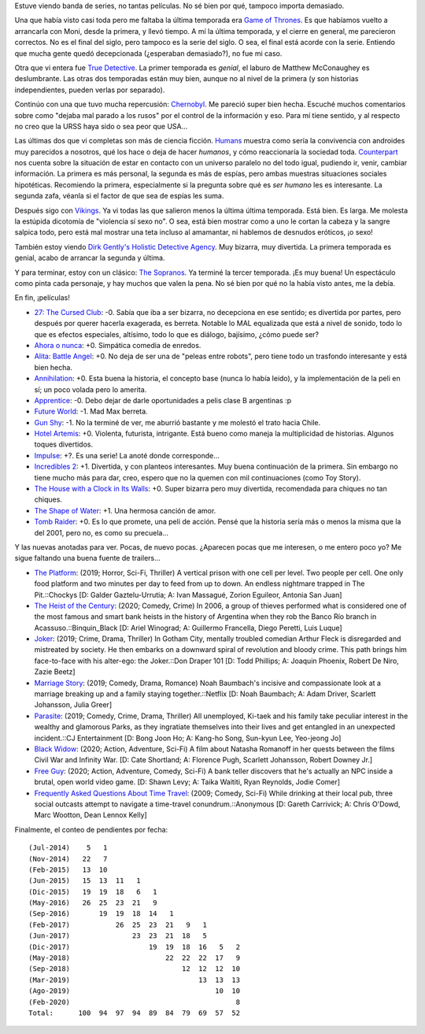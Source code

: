 .. title: Muchas series (y algunas pelis)
.. date: 2020-02-11 23:50:00
.. tags: películas, series, recomendaciones

Estuve viendo banda de series, no tantas películas. No sé bien por qué, tampoco importa demasiado.

Una que había visto casi toda pero me faltaba la última temporada era `Game of Thrones <https://www.imdb.com/title/tt0944947/>`_. Es que habíamos vuelto a arrancarla con Moni, desde la primera, y llevó tiempo. A mí la última temporada, y el cierre en general, me parecieron correctos. No es el final del siglo, pero tampoco es la serie del siglo. O sea, el final está acorde con la serie. Entiendo que mucha gente quedó decepcionada (¿esperaban demasiado?), no fue mi caso.

Otra que vi entera fue `True Detective <https://www.imdb.com/title/tt2356777/>`_. La primer temporada es *genial*, el laburo de Matthew McConaughey es deslumbrante. Las otras dos temporadas están muy bien, aunque no al nivel de la primera (y son historias independientes, pueden verlas por separado).

Continúo con una que tuvo mucha repercusión: `Chernobyl <https://www.imdb.com/title/tt7366338/>`_. Me pareció super bien hecha. Escuché muchos comentarios sobre como "dejaba mal parado a los rusos" por el control de la información y eso. Para mí tiene sentido, y al respecto no creo que la URSS haya sido o sea peor que USA...

Las últimas dos que vi completas son más de ciencia ficción. `Humans <https://www.imdb.com/title/tt4122068/>`_ muestra como sería la convivencia con androides muy parecidos a nosotros, qué los hace o deja de hacer *humanos*, y cómo reaccionaría la sociedad toda. `Counterpart <https://www.imdb.com/title/tt4643084/>`_ nos cuenta sobre la situación de estar en contacto con un universo paralelo no del todo igual, pudiendo ir, venir, cambiar información. La primera es más personal, la segunda es más de espías, pero ambas muestras situaciones sociales hipotéticas. Recomiendo la primera, especialmente si la pregunta sobre qué es *ser humano* les es interesante. La segunda zafa, véanla si el factor de que sea de espías les suma.

Después sigo con `Vikings <https://www.imdb.com/title/tt2306299/>`_. Ya vi todas las que salieron menos la última última temporada. Está bien. Es larga. Me molesta la estúpida dicotomía de "violencia sí sexo no". O sea, está bien mostrar como a uno le cortan la cabeza y la sangre salpica todo, pero está mal mostrar una teta incluso al amamantar, ni hablemos de desnudos eróticos, ¡o sexo!

También estoy viendo  `Dirk Gently's Holistic Detective Agency <https://www.imdb.com/title/tt4047038/>`_. Muy bizarra, muy divertida. La primera temporada es genial, acabo de arrancar la segunda y última.

Y para terminar, estoy con un clásico: `The Sopranos <https://www.imdb.com/title/tt0141842/>`_. Ya terminé la tercer temporada. ¡Es muy buena! Un espectáculo como pinta cada personaje, y hay muchos que valen la pena. No sé bien por qué no la había visto antes, me la debía.

.. image:: /images/pelis/multipleseries01.jpeg  
    :alt: Series, muchas series

En fin, ¡películas!

- `27: The Cursed Club <https://www.imdb.com/title/tt7319532/>`_: -0. Sabía que iba a ser bizarra, no decepciona en ese sentido; es divertida por partes, pero después por querer hacerla exagerada, es berreta. Notable lo MAL equalizada que está a nivel de sonido, todo lo que es efectos especiales, altísimo, todo lo que es diálogo, bajísimo, ¿cómo puede ser?
- `Ahora o nunca <https://www.imdb.com/title/tt4161962/>`_: +0. Simpática comedia de enredos.
- `Alita: Battle Angel <https://www.imdb.com/title/tt0437086/>`_: +0. No deja de ser una de "peleas entre robots", pero tiene todo un trasfondo interesante y está bien hecha.
- `Annihilation <https://www.imdb.com/title/tt2798920/>`_: +0. Esta buena la historia, el concepto base (nunca lo había leido), y la implementación de la peli en sí; un poco volada pero lo amerita.
- `Apprentice <https://www.imdb.com/title/tt6148804/>`_: -0. Debo dejar de darle oportunidades a pelis clase B argentinas :p
- `Future World <https://www.imdb.com/title/tt5737536/>`_: -1. Mad Max berreta.
- `Gun Shy <https://www.imdb.com/title/tt3910736/>`_: -1. No la terminé de ver, me aburrió bastante y me molestó el trato hacia Chile.
- `Hotel Artemis <https://www.imdb.com/title/tt5834262/>`_: +0. Violenta, futurista, intrigante. Está bueno como maneja la multiplicidad de historias. Algunos toques divertidos.
- `Impulse <https://www.imdb.com/title/tt6160506/>`_: +?. Es una serie! La anoté donde corresponde...
- `Incredibles 2 <https://www.imdb.com/title/tt3606756/>`_: +1. Divertida, y con planteos interesantes. Muy buena continuación de la primera. Sin embargo no tiene mucho más para dar, creo, espero que no la quemen con mil continuaciones (como Toy Story).
- `The House with a Clock in Its Walls <https://www.imdb.com/title/tt2119543/>`_: +0. Super bizarra pero muy divertida, recomendada para chiques no tan chiques.
- `The Shape of Water <https://www.imdb.com/title/tt5580390/>`_: +1. Una hermosa canción de amor.
- `Tomb Raider <https://www.imdb.com/title/tt1365519/>`_: +0. Es lo que promete, una peli de acción. Pensé que la historia sería más o menos la misma que la del 2001, pero no, es como su precuela...

.. image:: /images/pelis/shapeofwater.jpeg  
    :alt: The Shape of Water

Y las nuevas anotadas para ver. Pocas, de nuevo pocas. ¿Aparecen pocas que me interesen, o me entero poco yo? Me sigue faltando una buena fuente de trailers...

- `The Platform <https://www.imdb.com/title/tt8228288/>`_: (2019; Horror, Sci-Fi, Thriller) A vertical prison with one cell per level. Two people per cell. One only food platform and two minutes per day to feed from up to down. An endless nightmare trapped in The Pit.::Chockys [D: Galder Gaztelu-Urrutia; A: Ivan Massagué, Zorion Eguileor, Antonia San Juan]
- `The Heist of the Century <https://www.imdb.com/title/tt10948718/>`_: (2020; Comedy, Crime) In 2006, a group of thieves performed what is considered one of the most famous and smart bank heists in the history of Argentina when they rob the Banco Río branch in Acassuso.::Binquin_Black [D: Ariel Winograd; A: Guillermo Francella, Diego Peretti, Luis Luque]
- `Joker <https://www.imdb.com/title/tt7286456/>`_: (2019; Crime, Drama, Thriller) In Gotham City, mentally troubled comedian Arthur Fleck is disregarded and mistreated by society. He then embarks on a downward spiral of revolution and bloody crime. This path brings him face-to-face with his alter-ego: the Joker.::Don Draper 101 [D: Todd Phillips; A: Joaquin Phoenix, Robert De Niro, Zazie Beetz]
- `Marriage Story <https://www.imdb.com/title/tt7653254/>`_: (2019; Comedy, Drama, Romance) Noah Baumbach's incisive and compassionate look at a marriage breaking up and a family staying together.::Netflix [D: Noah Baumbach; A: Adam Driver, Scarlett Johansson, Julia Greer]
- `Parasite <https://www.imdb.com/title/tt6751668/>`_: (2019; Comedy, Crime, Drama, Thriller) All unemployed, Ki-taek and his family take peculiar interest in the wealthy and glamorous Parks, as they ingratiate themselves into their lives and get entangled in an unexpected incident.::CJ Entertainment [D: Bong Joon Ho; A: Kang-ho Song, Sun-kyun Lee, Yeo-jeong Jo]
- `Black Widow <https://www.imdb.com/title/tt3480822/>`_: (2020; Action, Adventure, Sci-Fi) A film about Natasha Romanoff in her quests between the films Civil War and Infinity War. [D: Cate Shortland; A: Florence Pugh, Scarlett Johansson, Robert Downey Jr.]
- `Free Guy <https://www.imdb.com/title/tt6264654/>`_: (2020; Action, Adventure, Comedy, Sci-Fi) A bank teller discovers that he's actually an NPC inside a brutal, open world video game. [D: Shawn Levy; A: Taika Waititi, Ryan Reynolds, Jodie Comer]
- `Frequently Asked Questions About Time Travel <https://www.imdb.com/title/tt0910554/>`_: (2009; Comedy, Sci-Fi) While drinking at their local pub, three social outcasts attempt to navigate a time-travel conundrum.::Anonymous [D: Gareth Carrivick; A: Chris O'Dowd, Marc Wootton, Dean Lennox Kelly]

Finalmente, el conteo de pendientes por fecha::

    (Jul-2014)    5   1
    (Nov-2014)   22   7
    (Feb-2015)   13  10
    (Jun-2015)   15  13  11   1
    (Dic-2015)   19  19  18   6   1
    (May-2016)   26  25  23  21   9
    (Sep-2016)       19  19  18  14   1
    (Feb-2017)           26  25  23  21   9   1
    (Jun-2017)               23  23  21  18   5
    (Dic-2017)                   19  19  18  16   5   2
    (May-2018)                       22  22  22  17   9
    (Sep-2018)                           12  12  12  10
    (Mar-2019)                               13  13  13
    (Ago-2019)                                   10  10
    (Feb-2020)                                        8
    Total:      100  94  97  94  89  84  79  69  57  52
